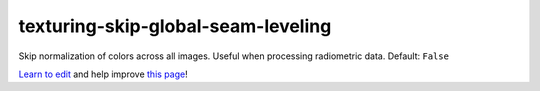 ..
  AUTO-GENERATED by extract_odm_strings.py! DO NOT EDIT!
  If you want to add more details to a command, create a
  .rst file in arguments_edit/<argument>.rst

.. _texturing-skip-global-seam-leveling:

texturing-skip-global-seam-leveling
```````````````````````````````````



Skip normalization of colors across all images. Useful when processing radiometric data. Default: ``False``



`Learn to edit <https://github.com/opendronemap/docs#how-to-make-your-first-contribution>`_ and help improve `this page <https://github.com/OpenDroneMap/docs/blob/publish/source/arguments_edit/texturing-skip-global-seam-leveling.rst>`_!
